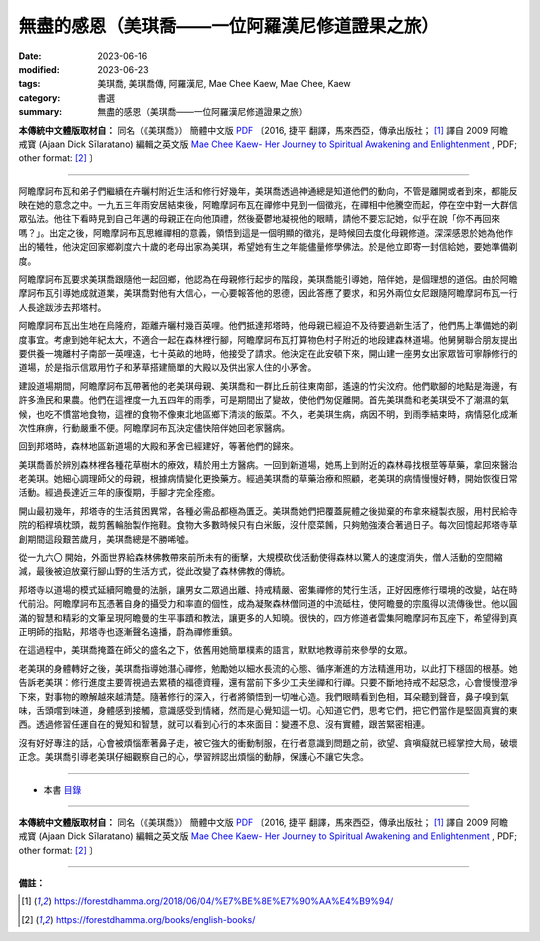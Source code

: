 ===================================================
無盡的感恩（美琪喬——一位阿羅漢尼修道證果之旅）
===================================================

:date: 2023-06-16
:modified: 2023-06-23
:tags: 美琪喬, 美琪喬傳, 阿羅漢尼, Mae Chee Kaew, Mae Chee, Kaew
:category: 書選
:summary: 無盡的感恩（美琪喬——一位阿羅漢尼修道證果之旅）


**本傳統中文體版取材自：** 同名（《美琪喬》） 簡體中文版  `PDF <https://forestdhamma.org/ebooks/chinese/pdf/mck-chinese.pdf>`__ 〔2016, 捷平 翻譯，馬來西亞，傳承出版社； [1]_ 譯自 2009 阿瞻 戒寶 (Ajaan Dick Sīlaratano) 編輯之英文版 `Mae Chee Kaew- Her Journey to Spiritual Awakening and Enlightenment <https://forestdhamma.org/ebooks/english/pdf/Mae_Chee_Kaew.pdf>`__ , PDF; other format:  [2]_ 〕

------

阿瞻摩訶布瓦和弟子們繼續在卉曬村附近生活和修行好幾年，美琪喬透過神通總是知道他們的動向，不管是離開或者到來，都能反映在她的意念之中。一九五三年雨安居結束後，阿瞻摩訶布瓦在禪修中見到一個徵兆，在禪相中他騰空而起，停在空中對一大群信眾弘法。他往下看時見到自己年邁的母親正在向他頂禮，然後憂鬱地凝視他的眼睛，請他不要忘記她，似乎在說「你不再回來嗎？」。出定之後，阿瞻摩訶布瓦思維禪相的意義，領悟到這是一個明顯的徵兆，是時候回去度化母親修道。深深感恩於她為他作出的犧牲，他決定回家鄉剃度六十歲的老母出家為美琪，希望她有生之年能儘量修學佛法。於是他立即寄一封信給她，要她準備剃度。

阿瞻摩訶布瓦要求美琪喬跟隨他一起回鄉，他認為在母親修行起步的階段，美琪喬能引導她，陪伴她，是個理想的道侶。由於阿瞻摩訶布瓦引導她成就道業，美琪喬對他有大信心，一心要報答他的恩德，因此答應了要求，和另外兩位女尼跟隨阿瞻摩訶布瓦一行人長途跋涉去邦塔村。

阿瞻摩訶布瓦出生地在烏隆府，距離卉曬村幾百英哩。他們抵達邦塔時，他母親已經迫不及待要過新生活了，他們馬上準備她的剃度事宜。考慮到她年紀太大，不適合一起在森林裡行腳，阿瞻摩訶布瓦打算物色村子附近的地段建森林道場。他舅舅聯合朋友提出要供養一塊離村子南部一英哩遠，七十英畝的地時，他接受了請求。他決定在此安頓下來，開山建一座男女出家眾皆可寧靜修行的道場，於是指示信眾用竹子和茅草搭建簡單的大殿以及供出家人住的小茅舍。

建設道場期間，阿瞻摩訶布瓦帶著他的老美琪母親、美琪喬和一群比丘前往東南部，遙遠的竹尖汶府。他們歇腳的地點是海邊，有許多漁民和果農。他們在這裡度一九五四年的雨季，可是期間出了變故，使他們匆促離開。首先美琪喬和老美琪受不了潮濕的氣候，也吃不慣當地食物，這裡的食物不像東北地區鄉下清淡的飯菜。不久，老美琪生病，病因不明，到雨季結束時，病情惡化成漸次性麻痹，行動嚴重不便。阿瞻摩訶布瓦決定儘快陪伴她回老家醫病。

回到邦塔時，森林地區新道場的大殿和茅舍已經建好，等著他們的歸來。

美琪喬善於辨別森林裡各種花草樹木的療效，精於用土方醫病。一回到新道場，她馬上到附近的森林尋找根莖等草藥，拿回來醫治老美琪。她細心調理師父的母親，根據病情變化更換藥方。經過美琪喬的草藥治療和照顧，老美琪的病情慢慢好轉，開始恢復日常活動。經過長達近三年的康復期，手腳才完全痊癒。

開山最初幾年，邦塔寺的生活貧困異常，各種必需品都極為匱乏。美琪喬她們把覆蓋屍體之後拋棄的布拿來縫製衣服，用村民給寺院的稻稈填枕頭，裁剪舊輪胎製作拖鞋。食物大多數時候只有白米飯，沒什麼菜餚，只夠勉強湊合著過日子。每次回憶起邦塔寺草創期間這段艱苦歲月，美琪喬總是不勝唏噓。

從一九六〇 開始，外面世界給森林佛教帶來前所未有的衝擊，大規模砍伐活動使得森林以驚人的速度消失，僧人活動的空間縮減，最後被迫放棄行腳山野的生活方式，從此改變了森林佛教的傳統。

邦塔寺以道場的模式延續阿瞻曼的法脈，讓男女二眾過出離、持戒精嚴、密集禪修的梵行生活，正好因應修行環境的改變，站在時代前沿。阿瞻摩訶布瓦憑著自身的攝受力和率直的個性，成為凝聚森林僧同道的中流砥柱，使阿瞻曼的宗風得以流傳後世。他以圓滿的智慧和精彩的文筆呈現阿瞻曼的生平事蹟和教法，讓更多的人知曉。很快的，四方修道者雲集阿瞻摩訶布瓦座下，希望得到真正明師的指點，邦塔寺也逐漸聲名遠播，蔚為禪修重鎮。

在這過程中，美琪喬掩蓋在師父的盛名之下，依舊用她簡單樸素的語言，默默地教導前來參學的女眾。

老美琪的身體轉好之後，美琪喬指導她潛心禪修，勉勵她以細水長流的心態、循序漸進的方法精進用功，以此打下穩固的根基。她告訴老美琪：修行進度主要胥視過去累積的福德資糧，還有當前下多少工夫坐禪和行禪。只要不斷地持戒不起惡念，心會慢慢澄凈下來，對事物的瞭解越來越清楚。隨著修行的深入，行者將領悟到一切唯心造。我們眼睛看到色相，耳朵聽到聲音，鼻子嗅到氣味，舌頭嚐到味道，身體感到接觸，意識感受到情緒，然而是心覺知這一切。心知道它們，思考它們，把它們當作是堅固真實的東西。透過修習任運自在的覺知和智慧，就可以看到心行的本來面目：變遷不息、沒有實體，跟苦緊密相連。

沒有好好專注的話，心會被煩惱牽著鼻子走，被它強大的衝動制服，在行者意識到問題之前，欲望、貪嗔癡就已經掌控大局，破壞正念。美琪喬引導老美琪仔細觀察自己的心，學習辨認出煩惱的動靜，保護心不讓它失念。

------

- 本書 `目錄 <{filename}mae-chee-kaew%zh.rst>`_

------

**本傳統中文體版取材自：** 同名（《美琪喬》） 簡體中文版  `PDF <https://forestdhamma.org/ebooks/chinese/pdf/mck-chinese.pdf>`__ 〔2016, 捷平 翻譯，馬來西亞，傳承出版社； [1]_ 譯自 2009 阿瞻 戒寶 (Ajaan Dick Sīlaratano) 編輯之英文版 `Mae Chee Kaew- Her Journey to Spiritual Awakening and Enlightenment <https://forestdhamma.org/ebooks/english/pdf/Mae_Chee_Kaew.pdf>`__ , PDF; other format:  [2]_ 〕

------

**備註：**

.. [1] https://forestdhamma.org/2018/06/04/%E7%BE%8E%E7%90%AA%E4%B9%94/

.. [2] https://forestdhamma.org/books/english-books/ 


..
  2023-06-23, create rst on 2023-06-16

